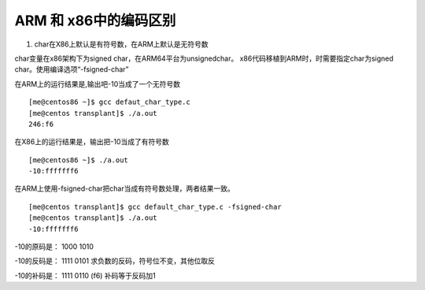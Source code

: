 ARM 和 x86中的编码区别
======================

1. char在X86上默认是有符号数，在ARM上默认是无符号数


char变量在x86架构下为signed char，在ARM64平台为unsignedchar。
x86代码移植到ARM时，时需要指定char为signed
char。使用编译选项“-fsigned-char”

在ARM上的运行结果是,输出吧-10当成了一个无符号数

::

   [me@centos86 ~]$ gcc defaut_char_type.c
   [me@centos transplant]$ ./a.out
   246:f6

在X86上的运行结果是，输出把-10当成了有符号数

::

   [me@centos86 ~]$ ./a.out
   -10:fffffff6

在ARM上使用-fsigned-char把char当成有符号数处理，两者结果一致。

::

   [me@centos transplant]$ gcc default_char_type.c -fsigned-char
   [me@centos transplant]$ ./a.out
   -10:fffffff6

-10的原码是： 1000 1010

-10的反码是： 1111 0101 求负数的反码，符号位不变，其他位取反

-10的补码是： 1111 0110 (f6) 补码等于反码加1
